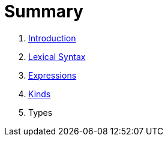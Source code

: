 = Summary

. link:README.adoc[Introduction]
. link:lexical.adoc[Lexical Syntax]
. link:syntax.adoc[Expressions]
. link:kinds.adoc[Kinds]
. Types

